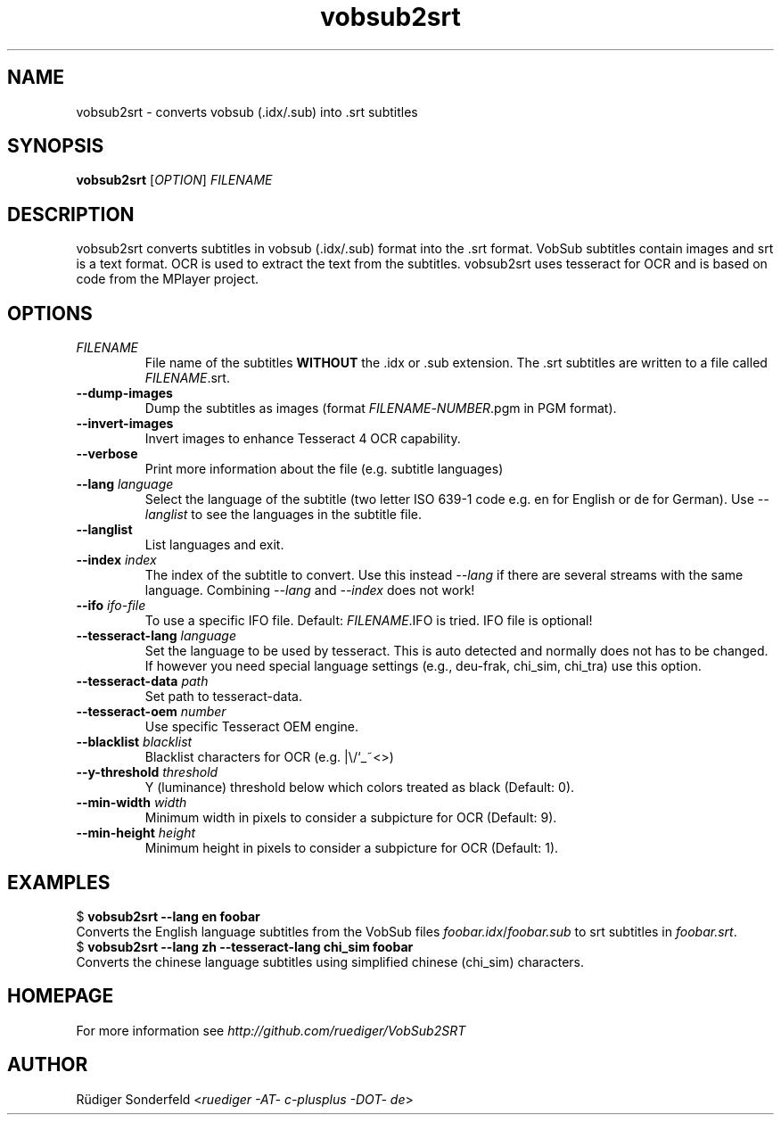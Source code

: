 .TH vobsub2srt 1 "17 June 2013"
.SH NAME
vobsub2srt \- converts vobsub (.idx/.sub) into .srt subtitles
.SH SYNOPSIS
\fBvobsub2srt\fR [\fIOPTION\fR] \fIFILENAME\fR
.SH DESCRIPTION
.PP
vobsub2srt converts subtitles in vobsub (.idx/.sub) format into the .srt format.  VobSub subtitles contain images and srt is a text format.  OCR is used to extract the text from the subtitles.  vobsub2srt uses tesseract for OCR and is based on code from the MPlayer project.
.SH OPTIONS
.TP
\fIFILENAME\fR
File name of the subtitles \fBWITHOUT\fR the .idx or .sub extension. The .srt subtitles are written to a file called \fIFILENAME\fR.srt.
.TP
\fB\-\-dump\-images\fR
Dump the subtitles as images (format \fIFILENAME\fR-\fINUMBER\fR.pgm in PGM format).
.TP
\fB\-\-invert\-images\fR
Invert images to enhance Tesseract 4 OCR capability.
.TP
\fB\-\-verbose\fR
Print more information about the file (e.g. subtitle languages)
.TP
\fB\-\-lang\fR \fIlanguage\fR
Select the language of the subtitle (two letter ISO 639-1 code e.g. en for English or de for German).  Use \fI--langlist\fR to see the languages in the subtitle file.
.TP
\fB\-\-langlist\fR
List languages and exit.
.TP
\fB\-\-index\fR \fIindex\fR
The index of the subtitle to convert.  Use this instead \fI--lang\fR if there are several streams with the same language.  Combining \fI--lang\fR and \fI--index\fR does not work!
.TP
\fB\-\-ifo\fR \fIifo-file\fR
To use a specific IFO file. Default: \fIFILENAME\fR.IFO is tried. IFO file is optional!
.TP
\fB\-\-tesseract-lang\fR \fIlanguage\fR
Set the language to be used by tesseract.  This is auto detected and normally does not has to be changed.  If however you need special language settings (e.g., deu-frak, chi_sim, chi_tra) use this option.
.TP
\fB\-\-tesseract-data\fR \fIpath\fR
Set path to tesseract-data.
.TP
\fB\-\-tesseract-oem\fR \fInumber\fR
Use specific Tesseract OEM engine.
.TP
\fB\-\-blacklist\fR \fIblacklist\fR
Blacklist characters for OCR (e.g. |\\/`_~<>)
.TP
\fB\-\-y-threshold\fR \fIthreshold\fR
Y (luminance) threshold below which colors treated as black (Default: 0).
.TP
\fB\-\-min-width\fR \fIwidth\fR
Minimum width in pixels to consider a subpicture for OCR (Default: 9).
.TP
\fB\-\-min-height\fR \fIheight\fR
Minimum height in pixels to consider a subpicture for OCR (Default: 1).
.SH EXAMPLES
.nf
  $ \fBvobsub2srt \-\-lang en foobar\fR
.fi
Converts the English language subtitles from the VobSub files \fIfoobar.idx\fR/\fIfoobar.sub\fR to srt subtitles in \fIfoobar.srt\fR.
.nf
  $ \fBvobsub2srt \-\-lang zh \-\-tesseract-lang chi_sim foobar\fR
.fi
Converts the chinese language subtitles using simplified chinese (chi_sim) characters.
.SH HOMEPAGE
For more information see \fIhttp://github.com/ruediger/VobSub2SRT\fR
.SH AUTHOR
R\[:u]diger Sonderfeld <\fIruediger -AT- c-plusplus -DOT- de\fR>

